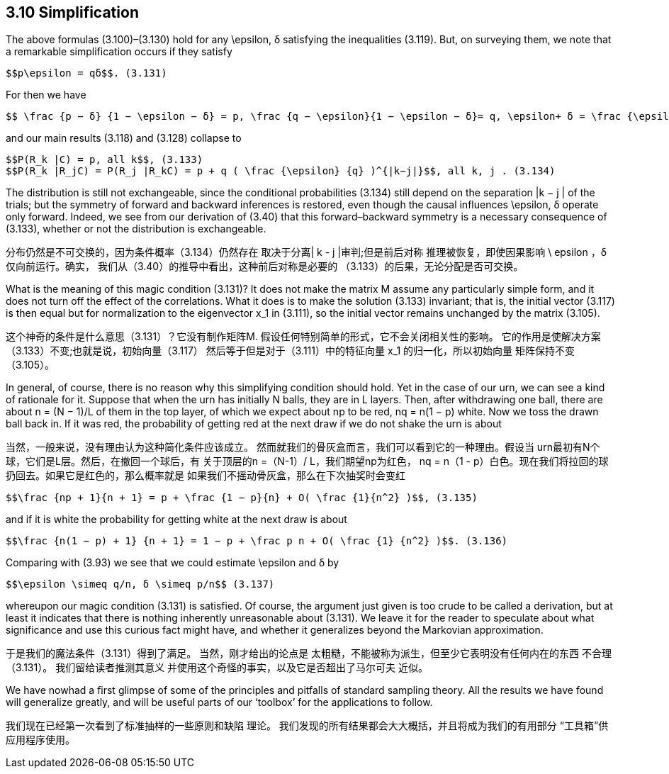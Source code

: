 == 3.10 Simplification

The above formulas (3.100)–(3.130) hold for any $$\epsilon$$, δ satisfying the inequalities (3.119).
But, on surveying them, we note that a remarkable simplification occurs if they satisfy

 $$p\epsilon = qδ$$. (3.131)

For then we have

 $$ \frac {p − δ} {1 − \epsilon − δ} = p, \frac {q − \epsilon}{1 − \epsilon − δ}= q, \epsilon+ δ = \frac {\epsilon} {q}$$ , (3.132)

and our main results (3.118) and (3.128) collapse to

 $$P(R_k |C) = p, all k$$, (3.133)
 $$P(R_k |R_jC) = P(R_j |R_kC) = p + q ( \frac {\epsilon} {q} )^{|k−j|}$$, all k, j . (3.134)

The distribution is still not exchangeable, since the conditional probabilities (3.134) still
depend on the separation |k − j | of the trials; but the symmetry of forward and backward
inferences is restored, even though the causal influences $$\epsilon$$, δ operate only forward. Indeed,
we see from our derivation of (3.40) that this forward–backward symmetry is a necessary
consequence of (3.133), whether or not the distribution is exchangeable.

分布仍然是不可交换的，因为条件概率（3.134）仍然存在
取决于分离| k - j |审判;但是前后对称
推理被恢复，即使因果影响$$ \ epsilon $$，δ仅向前运行。确实，
我们从（3.40）的推导中看出，这种前后对称是必要的
（3.133）的后果，无论分配是否可交换。

What is the meaning of this magic condition (3.131)? It does not make the matrix M
assume any particularly simple form, and it does not turn off the effect of the correlations.
What it does is to make the solution (3.133) invariant; that is, the initial vector (3.117)
is then equal but for normalization to the eigenvector $$x_1$$ in (3.111), so the initial vector
remains unchanged by the matrix (3.105).

这个神奇的条件是什么意思（3.131）？它没有制作矩阵M.
假设任何特别简单的形式，它不会关闭相关性的影响。
它的作用是使解决方案（3.133）不变;也就是说，初始向量（3.117）
然后等于但是对于（3.111）中的特征向量$$ x_1 $$的归一化，所以初始向量
矩阵保持不变（3.105）。

In general, of course, there is no reason why this simplifying condition should hold.
Yet in the case of our urn, we can see a kind of rationale for it. Suppose that when the
urn has initially N balls, they are in L layers. Then, after withdrawing one ball, there are
about n = (N − 1)/L of them in the top layer, of which we expect about np to be red,
nq = n(1 − p) white. Now we toss the drawn ball back in. If it was red, the probability of
getting red at the next draw if we do not shake the urn is about

当然，一般来说，没有理由认为这种简化条件应该成立。
然而就我们的骨灰盒而言，我们可以看到它的一种理由。假设当
urn最初有N个球，它们是L层。然后，在撤回一个球后，有
关于顶层的n =（N-1）/ L，我们期望np为红色，
nq = n（1 - p）白色。现在我们将拉回的球扔回去。如果它是红色的，那么概率就是
如果我们不摇动骨灰盒，那么在下次抽奖时会变红

 $$\frac {np + 1}{n + 1} = p + \frac {1 − p}{n} + O( \frac {1}{n^2} )$$, (3.135)

and if it is white the probability for getting white at the next draw is about

 $$\frac {n(1 − p) + 1} {n + 1} = 1 − p + \frac p n + O( \frac {1} {n^2} )$$. (3.136)

Comparing with (3.93) we see that we could estimate $$\epsilon$$ and δ by

 $$\epsilon \simeq q/n, δ \simeq p/n$$ (3.137)

whereupon our magic condition (3.131) is satisfied. Of course, the argument just given is
too crude to be called a derivation, but at least it indicates that there is nothing inherently
unreasonable about (3.131). We leave it for the reader to speculate about what significance
and use this curious fact might have, and whether it generalizes beyond the Markovian
approximation.

于是我们的魔法条件（3.131）得到了满足。 当然，刚才给出的论点是
太粗糙，不能被称为派生，但至少它表明没有任何内在的东西
不合理（3.131）。 我们留给读者推测其意义
并使用这个奇怪的事实，以及它是否超出了马尔可夫
近似。

We have nowhad a first glimpse of some of the principles and pitfalls of standard sampling
theory. All the results we have found will generalize greatly, and will be useful parts of our
‘toolbox’ for the applications to follow.

我们现在已经第一次看到了标准抽样的一些原则和缺陷
理论。 我们发现的所有结果都会大大概括，并且将成为我们的有用部分
“工具箱”供应用程序使用。
